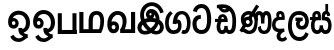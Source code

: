 SplineFontDB: 3.0
FontName: Untitled1
FullName: Untitled1
FamilyName: Untitled1
Weight: Regular
Copyright: Copyright (c) 2015, Pathum Egodawatta,,,
UComments: "2015-3-21: Created with FontForge (http://fontforge.org)"
Version: 001.000
ItalicAngle: 0
UnderlinePosition: -100
UnderlineWidth: 50
Ascent: 800
Descent: 200
InvalidEm: 0
LayerCount: 2
Layer: 0 0 "Back" 1
Layer: 1 0 "Fore" 0
XUID: [1021 811 1469596780 12049943]
FSType: 0
OS2Version: 0
OS2_WeightWidthSlopeOnly: 0
OS2_UseTypoMetrics: 1
CreationTime: 1426958788
ModificationTime: 1427638312
OS2TypoAscent: 0
OS2TypoAOffset: 1
OS2TypoDescent: 0
OS2TypoDOffset: 1
OS2TypoLinegap: 90
OS2WinAscent: 0
OS2WinAOffset: 1
OS2WinDescent: 0
OS2WinDOffset: 1
HheadAscent: 0
HheadAOffset: 1
HheadDescent: 0
HheadDOffset: 1
OS2CapHeight: 0
OS2XHeight: 0
OS2Vendor: 'PfEd'
DEI: 91125
Encoding: Sinhala
UnicodeInterp: none
NameList: AGL For New Fonts
DisplaySize: -96
AntiAlias: 1
FitToEm: 1
WinInfo: 25 25 12
Grid
-1000 520 m 0
 2000 520 l 1024
  Named: "tamil_topline"
-1000 -39 m 0
 2000 -39 l 1024
-1000 450 m 0
 2000 450 l 1024
-1000 96 m 4
 2000 96 l 1028
-1000 201.5 m 0
 2000 201.5 l 1024
-1000 400 m 0
 2000 400 l 1024
-1000 326 m 0
 2000 326 l 1024
-1000 1059 m 0
 2000 1059 l 1024
-1000 540 m 0
 2000 540 l 1024
-803.138671875 1300 m 0
 -803.138671875 -700 l 1024
EndSplineSet
BeginChars: 65552 17

StartChar: NameMe.31
Encoding: 65551 -1 0
Width: 1000
VWidth: 0
LayerCount: 2
Back
SplineSet
273.552734375 120.920898438 m 1
 273.552734375 69.7158203125 300.438476562 20.841796875 366.892578125 20.841796875 c 0
 457.006835938 20.841796875 471.892578125 127.715820312 471.892578125 194.920898438 c 0
 471.892578125 316.072265625 411.96875 352 341 352 c 2
 269.892578125 352 l 1
 269.370117188 366.787109375 269.892578125 352 269.001953125 369.51953125 c 0
 264.210779078 463.766968104 284.892578125 540 373.892578125 540 c 0
 449.479492188 540 490.62890625 439.561523438 438.62890625 332.60546875 c 0
 436.181640625 327.572265625 439.106445312 338.0546875 438.62890625 332.60546875 c 1
 423.892578125 350 l 0
 459.892578125 417 440.892578125 519 372.892578125 519 c 0
 288.892578125 519 291.892578125 415 291.892578125 375 c 1
 299.033203125 375 326.288085938 375.08203125 339.05078125 375.08203125 c 0
 345.431640625 375.08203125 345.440429688 375.092773438 350 375 c 0
 407.26953125 373.83203125 493.892578125 346.58203125 493.892578125 195.920898438 c 0
 493.892578125 76.931640625 460.283203125 -5.1318359375 365.427734375 -5.1318359375 c 0
 301.126953125 -5.1318359375 274.073242188 29.640625 259.946289062 63 c 1
 245.819335938 29.640625 211.765625 -5.1318359375 153.46484375 -5.1318359375 c 0
 55.609375 -5.1318359375 18 82.931640625 18 201.920898438 c 0
 18 264.2265625 36.029296875 313.431640625 57.236328125 348 c 0
 58.1943359375 349.561523438 58 350 58 350.666992188 c 0
 -9.638671875 350.666992188 l 1
 -7.638671875 373.666992188 l 1
 67.892578125 373 l 1
 43.755859375 429.696289062 61.779296875 540 149 540 c 0
 236.892578125 540 254.307381433 462.895802719 249.870117188 369.344726562 c 0
 249 351 249.509765625 365.689453125 249 351 c 1
 88.5419921875 351 l 1
 63.2685546875 316.9921875 43 268.018554688 43 200.920898438 c 0
 43 133.715820312 60.8857421875 22.841796875 152 22.841796875 c 0
 215.454101562 22.841796875 248.33984375 69.7158203125 248.33984375 120.920898438 c 1
 273.552734375 120.920898438 l 1
89.892578125 373 m 1
 110.357421875 373 204.087890625 373 226.892578125 373 c 1
 226.892578125 414.41015625 235.080078125 517 147.892578125 517 c 0
 88.2548828125 517 66.6953125 429.86328125 89.892578125 373 c 1
EndSplineSet
Fore
EndChar

StartChar: R
Encoding: 49 82 1
Width: 190
VWidth: 0
Flags: W
LayerCount: 2
Back
Fore
EndChar

StartChar: uni0DC3
Encoding: 153 3523 2
Width: 551
VWidth: 0
Flags: W
HStem: -5.13184 93.9736<134.554 221.669 345.36 432.387> 318 82<135.479 196.893 373.893 420.066> 325.667 75<-0.638672 50> 464 76<138.18 193.788 379.523 425.828>
VStem: 22 91<110.425 295.061> 196.893 76.9775<400 461.063> 242.34 82.2129<108.378 201.921> 293.002 80.8906<400 458.016> 429.893 73.7363<430.849 457.915> 454.893 86<111.217 284.722>
LayerCount: 2
Back
Fore
SplineSet
324.552734375 201.920898438 m 1xda
 324.552734375 134.715820312 341.438476562 88.841796875 387.892578125 88.841796875 c 0
 436.006835938 88.841796875 454.892578125 134.715820312 454.892578125 201.920898438 c 0xda40
 454.892578125 293.072265625 416.96875 318 323 318 c 2
 293.892578125 318 l 1
 293.370117188 332.787109375 293.001953125 355.359375 293.001953125 369.51953125 c 0
 293.001953125 463.888671875 305.892578125 540 400.892578125 540 c 0
 480.479492188 540 503.62890625 483.561523438 503.62890625 430.60546875 c 0
 503.62890625 425.0078125 504.106445312 436.0546875 503.62890625 430.60546875 c 1
 429.892578125 415 l 0
 429.892578125 440 425.892578125 460 402.892578125 460 c 0
 380.892578125 460 373.892578125 440 373.892578125 400 c 1
 381.033203125 400 395.288085938 400.08203125 408.05078125 400.08203125 c 0
 414.431640625 400.08203125 414.440563513 400.070749469 419 400 c 0xd980
 494.26953125 398.83203125 540.892578125 293.58203125 540.892578125 202.920898438 c 0
 540.892578125 83.931640625 487.283203125 -5.1318359375 389.427734375 -5.1318359375 c 0
 343.126953125 -5.1318359375 308.073242188 14.640625 283.946289062 48 c 1
 259.819335938 14.640625 223.765625 -5.1318359375 177.46484375 -5.1318359375 c 0
 79.609375 -5.1318359375 22 83.931640625 22 202.920898438 c 0
 22 248.2265625 35.029296875 289.431640625 49.236328125 323 c 0
 49.9501953125 324.686523438 50 325 50 325.666992188 c 0
 -2.638671875 325.666992188 l 1
 -0.638671875 400.666992188 l 5xb940
 60.892578125 400 l 1
 42.755859375 456.696289062 78.7789292903 540 166 540 c 0
 272.892578125 540 273.870117188 463.000976562 273.870117188 369.344726562 c 0xdd40
 273.870117188 355.20703125 273.509765625 332.689453125 273 318 c 1
 168.541992188 318 l 1
 128.268554688 309.9921875 113 263.018554688 113 201.920898438 c 0
 113 134.715820312 130.885742188 88.841796875 179 88.841796875 c 0
 225.454101562 88.841796875 242.33984375 134.715820312 242.33984375 201.920898438 c 1
 324.552734375 201.920898438 l 1xda
140.892578125 400 m 1
 161.357545342 400 174.087890625 400 196.892578125 400 c 1xdc
 196.892578125 433.41015625 198.080078125 464 166.892578125 464 c 0
 133.254882812 464 127.695269017 422.863142694 140.892578125 400 c 1
EndSplineSet
EndChar

StartChar: uni0DA7
Encoding: 129 3495 3
Width: 563
VWidth: 0
Flags: W
HStem: -10.8398 100.115<184.707 335.087> 370 93<181.126 246> 633.828 100.115<190.991 330.106>
VStem: 36 102<139.618 326.014> 402.606 102.116<182.706 531.521>
LayerCount: 2
Back
Fore
SplineSet
145.536132812 533 m 1
 161.291015625 602.939453125 199.415039062 633.828125 265.138671875 633.828125 c 0
 380.21484375 633.828125 402.606445312 495.020507812 402.606445312 361.555664062 c 0
 402.606445312 228.090820312 387.211914062 89.275390625 270.138671875 89.275390625 c 0
 163.793945312 89.275390625 143.108398438 145.986328125 138 236 c 1
 138 304 151.189453125 321.87109375 178 346 c 0
 198 364 226 370 247 370 c 5
 246 463 l 5
 215 464 162 459 122 433 c 0
 100.98828125 419.342773438 36 370 36 234 c 1
 40.3671875 139.111328125 77.5693359375 -10.83984375 270.138671875 -10.83984375 c 0
 483.0703125 -10.83984375 504.72265625 245.965820312 504.72265625 361.555664062 c 0
 504.72265625 477.14453125 478.069335938 733.943359375 265.138671875 733.943359375 c 0
 142.283203125 733.943359375 68.765625 654.12109375 46.087890625 557 c 1
 145.536132812 533 l 1
EndSplineSet
EndChar

StartChar: uni0DBD
Encoding: 149 3517 4
Width: 579
VWidth: 0
Flags: W
HStem: -205 98<233.61 385.759> 89 92<329.769 419.395> 303 85<212 249 380 392> 455 95<215.07 385.666>
VStem: 25 96<39.5901 339.166> 224 94<192.67 287.977> 457 90<221.757 383.419>
LayerCount: 2
Back
Fore
SplineSet
212 388 m 1
 392 388 l 1
 392 303 l 1
 212 303 l 1
 212 388 l 1
311 -107 m 0
 401 -107 446 -37 460 23 c 1
 540 -19 l 1
 540 -44 482 -205 311 -205 c 0
 80 -205 25 57 25 173 c 0
 25 289 53 550 298 550 c 0
 485 550 542 412 547 307 c 1
 546 147 455 89 377 89 c 0
 280 89 224 145 224 233 c 0
 224 264 234 290 249 303 c 1
 380 303 l 1
 332 300 318 264 318 234 c 0
 318 212 335 181 373 181 c 0
 414 181 457 226 457 305 c 1
 451 402 392 455 298 455 c 0
 143 455 121 306 121 173 c 0
 121 40 179 -107 311 -107 c 0
EndSplineSet
EndChar

StartChar: uni0DAB
Encoding: 133 3499 5
Width: 854
VWidth: 0
Flags: HW
HStem: -6.80859 83<218.68 343.629 597.791 709.193> 144.392 79.2002<193.833 291.853> 321.991 84<204.269 294.253> 439.015 97.7998<503.639 556.766 679.326 733.477> 470.791 91<204.085 320.94>
VStem: 71.843 123.601<259.181 401.817> 117.444 34.3994<242.191 385.137> 293.843 75.6006<233.316 320.011> 413.043 80<163.175 352.061> 503.364 71.6406<99.6603 146.019> 575.703 84.9805<235.889 421.902> 749.898 88<123.023 429.379>
LayerCount: 2
Back
Fore
SplineSet
117.443359375 277.591796875 m 0xe3f0
 117.443359375 348.391601562 175.04296875 405.991210938 245.842773438 405.991210938 c 0
 316.642578125 405.991210938 369.443359375 343.591796875 369.443359375 272.791015625 c 0
 369.443359375 201.991210938 311.842773438 144.391601562 241.04296875 144.391601562 c 0
 170.243164062 144.391601562 117.443359375 206.791015625 117.443359375 277.591796875 c 0xe3f0
575.703125 235.135742188 m 1
 575.703125 290.333007812 580.141601562 440.868164062 530.083007812 441.014648438 c 0
 479.712890625 441.162109375 493.04296875 322.291015625 493.04296875 296.791015625 c 1
 445.940429688 419.924804688 l 1
 404.594726562 396.958007812 l 1
 409.119140625 435.149414062 l 1
 409.283203125 435.504882812 438.494140625 535.614257812 532.083007812 535.614257812 c 0
 566.76171875 535.614257812 605.094726562 516.841796875 623.540039062 489.311523438 c 1
 639.874023438 513.736328125 669.9609375 536.814453125 707.68359375 536.814453125 c 0
 843.526367188 536.814453125 837.883789062 354.109375 837.883789062 268.014648438 c 0
 837.883789062 261.674804688 837.896484375 255.119140625 837.897460938 248.395507812 c 0
 837.904296875 158.899414062 817.458007812 -6.888671875 660.946289062 -6.888671875 c 0
 489.822265625 -6.888671875 500.62109375 128.525390625 503.364257812 146.018554688 c 1
 575.004882812 177.784179688 l 1
 571.985351562 134.91796875 578.131835938 77.111328125 660.946289062 77.111328125 c 0
 714.41796875 77.111328125 749.908203125 125.826171875 749.897460938 248.387695312 c 0
 749.896484375 255.010742188 749.883789062 261.564453125 749.883789062 268.014648438 c 0
 749.883789062 397.918945312 739.840820312 439.014648438 705.283203125 439.014648438 c 0xf1f0
 657.283203125 439.014648438 660.68359375 290.333007812 660.68359375 236.4140625 c 0
 660.68359375 235.213867188 575.703125 235.135742188 575.703125 235.135742188 c 1
301.431640625 304.700195312 m 1
 230.953125 350.40234375 l 1
 457.36328125 698.893554688 l 1
 527.842773438 653.19140625 l 1
 301.431640625 304.700195312 l 1
195.443359375 272.791015625 m 0xe5f0
 195.443359375 245.571289062 217.422851562 223.591796875 244.642578125 223.591796875 c 0
 271.86328125 223.591796875 293.842773438 245.571289062 293.842773438 272.791015625 c 0
 293.842773438 300.01171875 271.86328125 321.991210938 244.642578125 321.991210938 c 0
 217.422851562 321.991210938 195.443359375 300.01171875 195.443359375 272.791015625 c 0xe5f0
37.4111328125 78.759765625 m 1
 118.559570312 193.640625 l 1
 92.509765625 219.581054688 71.8427734375 281.931640625 71.8427734375 349.991210938 c 0
 71.8427734375 494.099609375 169.876953125 561.791015625 268.443359375 561.791015625 c 0xedf0
 362.067382812 561.791015625 493.04296875 473.958984375 493.04296875 296.791015625 c 0
 493.04296875 81.216796875 412.291015625 -6.80859375 278.243164062 -6.80859375 c 0
 180.106445312 -6.80859375 163.411132812 35 139.411132812 41 c 0
 130.399414062 43.2529296875 109.674804688 42.791015625 95.4111328125 36 c 1
 37.4111328125 78.759765625 l 1
191.859375 152.125976562 m 1
 160.411132812 108 l 1
 201.411132812 126 231.309570312 76.19140625 278.243164062 76.19140625 c 0
 357.795898438 76.19140625 413.04296875 145.766601562 413.04296875 296.791015625 c 0
 413.04296875 429.223632812 329.819335938 470.791015625 267.443359375 470.791015625 c 0
 210.009765625 470.791015625 151.842773438 421.8828125 151.842773438 343.991210938 c 0xebf0
 151.842773438 279.62890625 170.294921875 254.584960938 195.692382812 240.93359375 c 0
 213.409179688 231.412109375 228.333984375 204.391601562 236.243164062 204.391601562 c 0
 283.04296875 222.391601562 l 1
 283.04296875 173.19140625 l 1
 241.04296875 144.391601562 l 0
 227.280273438 144.391601562 210.55859375 146.56640625 191.859375 152.125976562 c 1
EndSplineSet
EndChar

StartChar: uni0D9C
Encoding: 118 3484 6
Width: 658
VWidth: 0
Flags: HW
HStem: -3.69043 93.1504<150.378 289.799 442.009 513.962> 446.84 92.79<349.785 486.718>
VStem: 4.68457 89.1152<155.872 369.78> 327 87<128.897 248.999> 550.715 89.7705<133.65 368.157>
LayerCount: 2
Back
Fore
SplineSet
137 537 m 1
 66 488 1.6845703125 413.474609375 1.6845703125 249.254882812 c 0
 1.6845703125 123.311523438 58.078125 -4.2099609375 217.5703125 -3.6904296875 c 0
 307.833984375 -3.396484375 408.991210938 39.4814453125 414 184 c 0
 415.546875 228.635742188 405 352 306 334 c 1
 319 420 361 457.83984375 422.919921875 457.83984375 c 0
 516.928710938 457.83984375 550.186523438 342.413085938 550.71484375 267.254882812 c 0
 551.270507812 188.239257812 536.45703125 89.921875 475 91.1708984375 c 0
 454.108398438 91.595703125 442 101 442 101 c 1
 408 17 l 1
 408 17 433.893546316 -2.48782187052 478 -2.41796875 c 0
 595.535062501 -2.23182386188 639.390437097 123.268866 640.485351562 261.934570312 c 0
 641.439662929 382.793561525 576.974609375 539.629882812 426.584960938 539.629882812 c 0
 274.265625 539.629882812 207 438 192 240 c 1
 281 230 l 1
 284.501953125 246.903320312 292.98046875 249.951171875 303 249.951171875 c 0
 326 249.951171875 329.483398438 218.869140625 327 181 c 0
 324.477539062 142.530273438 298.309570312 89.4345703125 212.245117188 89.4599609375 c 0
 117.533203125 89.48828125 93.7998046875 195.263671875 93.7998046875 247.905273438 c 0
 93.7998046875 387.71484375 151 449 194.424804688 470.995117188 c 1
 137 537 l 1
EndSplineSet
EndChar

StartChar: uni0DCA
Encoding: 157 3530 7
Width: 6
VWidth: 0
Flags: W
HStem: 493 233<-166 -97>
VStem: -166 69<493 726>
LayerCount: 2
Back
Fore
SplineSet
-166 726 m 5
 -97 726 l 5
 -97 493 l 1
 -166 493 l 1
 -166 726 l 5
EndSplineSet
EndChar

StartChar: uni0DB3
Encoding: 140 3507 8
Width: 369
VWidth: 0
Flags: W
HStem: 327 73<180.148 239.893> 462 74<180.252 234.863>
VStem: 1 86<138.669 281.173> 114 96<-119.374 -20.129>
LayerCount: 2
Back
Fore
SplineSet
303 117 m 1
 251.483398438 107.459960938 89.232421875 70.9912109375 87 201.920898438 c 0
 85.8391292883 270.005000825 114 326 214.541992188 327 c 0
 254.35442159 327.395978124 316 328 316 328 c 1
 329.798828125 437.467773438 305.961914062 536 208 536 c 0
 100.581054688 536 90.3720703125 443.077148438 117.892578125 398 c 1
 56 376 1 317.580078125 1 198.920898438 c 0
 1 88.931640625 63.609375 34.8681640625 152.46484375 18.8681640625 c 5
 154 18.8681640625 113.1484375 -18.83203125 114 -88 c 0
 114.974609375 -167.176757812 183 -212.643554688 250 -214 c 0
 286.048828125 -214.729492188 335 -204 381 -149 c 1
 333 -87 l 1
 262 -159.797851562 210 -125 210 -80 c 0
 210 6.0439453125 316 36 316 36 c 1
 303 117 l 1
187.892578125 400 m 1
 168.583007812 425.508789062 179.69140625 462 208.892578125 462 c 0
 238.080078125 462 240.892578125 429.41015625 239.892578125 400 c 1
 187.892578125 400 l 1
EndSplineSet
EndChar

StartChar: uni0DAA
Encoding: 132 3498 9
Width: 594
VWidth: 0
Flags: HW
HStem: -6 93<169.927 241.881 355.138 423.166> 411 71<188.993 244.601> 635.68 92.3242<207.057 305.557>
VStem: 65 92<95.6593 269.973> 258 84<101.117 194> 460 93<135.415 480.443>
LayerCount: 2
Back
Fore
SplineSet
188 366 m 5
 180 385 191 411 219 411 c 4
 241 411 251 385 251 366 c 5
 188 366 l 5
205 634 m 5
 205 634 218.15625 635.6796875 235.044921875 635.6796875 c 4
 281 635.6796875 307.44921875 616.59375 309 616 c 5
 309 616 288 601 267 601 c 4
 234.984375 601 215 621 205 634 c 5
26.361328125 366 m 5
 26.361328125 288 l 5
 93 288 l 5
 93 288 65 243 65 172 c 4
 65 85 103 -6 201 -6 c 4
 254 -6 281 11 302 37 c 5
 317 17 345 -6 384 -6 c 4
 537.310546875 -6 553 141 553 312 c 4
 553 413.654296875 534.734375 504.731445312 492.150390625 577 c 4
 436.5078125 671.428710938 352.176757812 724.0390625 231.5 728.00390625 c 4
 175.125976562 729.856445312 105.27734375 720.083984375 72 710 c 5
 73 626 l 5
 86.0576171875 628.901367188 92 632 106 633 c 5
 124.44140625 636.307617188 142 532 253 523 c 4
 345.702148438 515.483398438 381 566 381 566 c 5
 437 518 460 451.002929688 460 314 c 4
 460 202 448 90 388 90 c 4
 346 90 342 140 342 194 c 5
 258 194 l 5
 258 129 246 87 201 87 c 4
 165 87 157 137 157 173 c 4
 157 247 190 288.333007812 190 288.333007812 c 5
 345 288.333007812 l 5
 345 397.333007812 311 482 213 482 c 4
 142 482 93 420 104 366 c 5
 26.361328125 366 l 5
EndSplineSet
EndChar

StartChar: W
Encoding: 54 87 10
Width: 560
VWidth: 0
Flags: W
HStem: 0 101<49 512>
VStem: 45 101<101 520> 412 100<0 520>
LayerCount: 2
Back
Fore
SplineSet
412 520 m 5
 512 520 l 5
 512 0 l 1
 412 0 l 1
 412 520 l 5
49 0 m 1
 49 101 l 1
 512 101 l 1
 512 0 l 1
 49 0 l 1
45 520 m 5
 146 520 l 5
 146 0 l 1
 45 0 l 1
 45 520 l 5
EndSplineSet
EndChar

StartChar: X
Encoding: 55 88 11
Width: 690
VWidth: 0
Flags: HW
HStem: 1 95<136.19 265 369 512.032> 451.179 92.9785<405.344 518.57>
VStem: 33.4102 102.78<96 520.405> 265 104<96 408.771> 555.317 97.0576<151.637 411.183>
LayerCount: 2
Back
Fore
SplineSet
580 2 m 2
 581.243164062 1 l 1
 35.9052734375 1 l 2
 33.41015625 1 l 1
 33.41015625 520.405273438 l 1
 136.190429688 520.405273438 l 1
 136.190429688 96 l 1
 265 96 l 1
 265 292.172851562 l 0
 265.078125 475.520507812 348.094726562 543.271484375 460.370117188 544.157226562 c 0
 597.953125 545.2421875 653.637816253 446.747400598 652.375 284.4296875 c 0
 651.396063642 158.600842133 603 47 580 2 c 2
527.032226562 96 m 1
 527.032226562 96 558.856445312 174.643554688 558.317382812 290.66796875 c 4
 558.03125 352.321289062 548.81640625 451.19921875 464.112304688 451.178710938 c 0
 383.055664532 451.159086217 369.766601562 386.10546875 369 274.272460938 c 0
 369 96 l 1
 527.032226562 96 l 1
EndSplineSet
EndChar

StartChar: Y
Encoding: 56 89 12
Width: 741
VWidth: 0
Flags: HWO
HStem: 1 94.7695<149.306 231.904 465.331 625.973> 194.393 91.5713<150.582 230.674> 449.179 94.9785<225.378 358.932>
VStem: 238.151 88.6025<103.042 186.716> 416.206 99.0576<160.845 383.417> 625.973 102.78<95.7695 520.405>
LayerCount: 2
Back
Fore
SplineSet
141.607421875 145.997070312 m 0
 141.607421875 112.572265625 164.815429688 94.8603515625 191.25 94.8603515625 c 0
 223.685546875 94.8603515625 238.150390625 116.572265625 238.150390625 145.997070312 c 0
 238.150390625 171.9375 220.685546875 194.392578125 191.25 194.392578125 c 0
 162.815429688 194.392578125 141.607421875 172.442382812 141.607421875 145.997070312 c 0
625.97265625 520.405273438 m 5
 728.752929688 520.405273438 l 5
 728.752929688 1 l 1
 726.2578125 1 l 2
 354.919921875 1 l 1
 353.590820312 95 l 2
 353.590820312 95 416.743164062 146.643554688 416.205078125 286.66796875 c 0
 415.96875 348.321289062 390.704101562 449.197265625 292 449.178710938 c 0
 201.045898438 449.162109375 132.668945312 336.213867188 138.392578125 252 c 1
 137.90234375 248.149414062 125.471679688 265.240234375 125.102539062 261.272460938 c 1
 125.102539062 261.272460938 149.344726562 285.888671875 197.06640625 285.963867188 c 0
 271.818359375 286.081054688 329.228515625 227.676757812 326.752929688 141.264648438 c 0
 324.295898438 55.482421875 276.021484375 -4.990234375 185.5078125 -4.990234375 c 0
 48.509765625 -4.990234375 17.9423828125 166.799804688 38.025390625 288.172851562 c 4
 66.7177734375 461.575195312 175.982421875 543.271484375 288.2578125 544.157226562 c 0
 425.840820312 545.2421875 516.325195312 451.748046875 515.262695312 284.4296875 c 0
 514.596679688 179.552734375 465.638671875 93.9794921875 465.330078125 95.76953125 c 1
 625.97265625 95.76953125 l 1
 625.97265625 520.405273438 l 5
EndSplineSet
EndChar

StartChar: Z
Encoding: 57 90 13
Width: 1000
VWidth: 0
HStem: 487.771 127.216<371.983 428.179> 678.621 101.578<335.731 513.657>
VStem: 130.354 98.6279<352.302 560.142> 639 90<510.211 551.979>
LayerCount: 2
Back
SplineSet
644 400 m 4
 667.52552256 464.249908088 658.38746367 539.502065682 620.288838948 596.335116765 c 4
 582.190214226 653.168167847 516.308829313 690.075112873 448 694 c 4
 388.539017803 697.416507733 328.395465534 676.471502833 282.604508368 638.386477287 c 4
 236.813551202 600.301451742 205.635418302 545.977204975 192 488 c 4
 177.486011961 426.287154751 182.037683763 361.051926974 198.678492408 299.878283914 c 4
 215.319301054 238.704640855 243.311784288 180.702088405 280 129 c 4
 310.20179264 86.4387654788 346.878672971 47.8233972669 391.093100744 20.0981138704 c 4
 435.307528516 -7.62716952607 488.263287472 -23.8497839002 540 -17 c 4
 576.724612828 -12.1377725912 612.209969458 4.88332584875 636.886025215 32.5135758477 c 4
 661.562080973 60.1438258466 674.40118914 98.1113790555 671 135 c 4
 668.833914448 158.492933083 660.390469752 181.286364277 647.337883662 200.93934949 c 4
 634.285297571 220.592334704 616.751551706 237.097053179 597 250 c 4
 571.039668078 266.958909722 541.437588568 277.784577514 511.204410007 284.676483383 c 4
 480.971231445 291.568389251 449.984473957 294.772878974 419 296 c 4
 384.844346134 297.352713655 350.526262648 296.364202542 316.684678076 291.549051564 c 4
 282.843093504 286.733900587 249.319161288 277.785657543 219 262 c 4
 188.916958039 246.337277877 162.100085003 223.682698632 144 195 c 4
 131.42153693 175.067261262 123.167656056 152.29593208 121.002646441 128.825854531 c 4
 118.837636826 105.355776982 122.888431327 81.2905609551 133 60 c 4
 142.371123967 40.2684931978 156.853975387 23.0501832146 174.44143813 10.0952042736 c 4
 192.028900873 -2.85977466739 212.608599361 -11.5775228867 234 -16 c 4
 286.720047224 -26.8993892546 342.487096713 -11.8455222879 388.37602268 16.3041942141 c 4
 434.264948646 44.4539107161 471.840936422 85.1168091359 500 131 c 4
 530.052721561 179.968771832 549.728457598 235.703746951 554 293 c 4
 556.469228807 326.120953797 553.75214113 359.737976258 544.723223899 391.70003697 c 4
 535.694306668 423.662097682 520.24784544 454.280127451 497 478 c 4
 482.501122036 492.793264962 464.84183601 504.734111821 445.146426857 511.148861133 c 4
 425.451017703 517.563610445 403.776396502 518.160543147 384 512 c 4
 363.387604392 505.579034862 345.225656461 491.962253234 332.634672918 474.424671318 c 4
 320.043689375 456.887089402 312.737618482 435.576736662 312 414 c 4
 311.249014617 392.032256168 317.705693796 369.315303755 332.414242732 352.981157425 c 4
 339.768517199 344.81408426 349.113119459 338.390245661 359.504177476 334.810811304 c 4
 369.895235493 331.231376947 381.284655879 330.55708424 392 333 c 4
 407.976607005 336.642393991 422.019325223 347.267915592 430.802625177 361.101665889 c 4
 439.585925132 374.935416187 443.336292254 391.616901609 443 408 c 4
 442.576370138 428.637911315 435.99921571 448.920056724 425.589247858 466.745191086 c 4
 415.179280006 484.570325448 400.842401046 500.065328965 384 512 c 1028
  Spiro
    644 400 {
    448 694 o
    192 488 o
    280 129 o
    540 -17 o
    671 135 o
    597 250 o
    419 296 o
    219 262 o
    144 195 o
    133 60 o
    234 -16 o
    500 131 o
    554 293 o
    497 478 o
    384 512 o
    312 414 o
    392 333 o
    443 408 o
    384 512 o
    0 0 z
  EndSpiro
EndSplineSet
Fore
SplineSet
158.260742188 303.625976562 m 1
 158.260742188 303.625976562 130.363263834 369.843356544 130.353515625 453 c 0
 130.333857164 620.695578582 249.180664062 780.248046875 418 780.19921875 c 0
 545.5625 780.162109375 619.971324381 720.500997863 670.001953125 647.395507812 c 0
 716.40625 579.588867188 722 542 729 512 c 1
 639 489 l 1
 633 517 620.583984375 554.202148438 597.819335938 585.98046875 c 0
 563.532226562 633.84375 512.208007812 677.897460938 418 678.62109375 c 0
 304.94140625 679.489257812 228.9453125 579.237304688 228.981445312 449 c 0
 228.997070312 393 247.462890625 351.06640625 247.462890625 351.06640625 c 1
 262.721679688 355.909179688 297.588867188 359.793945312 312.926757812 362.711914062 c 1
 288.309570312 383.1484375 273.025484396 428.904114217 273.502929688 465 c 0
 274.506835938 540.897460938 328.312564154 615.122115279 418.99999614 614.987115276 c 0
 518.173869406 614.839482104 576.76171875 541.80859375 602.612304688 471.69921875 c 0
 620.763671875 422.473632812 626.65625 378.7421875 626.280273438 322.015625 c 1
 676.696289062 290.53125 720.384765625 237.353515625 729.124023438 166.15234375 c 0
 735.5625 113.694335938 720.130859375 60.0087890625 686.260742188 19.0751953125 c 0
 626.18359375 -53.5283203125 485.1640625 -54.8154296875 412.0625 6.1962890625 c 1
 360.8515625 -31.744140625 307.39453125 -40.1083984375 240.432617188 -40.1572265625 c 0
 153.708984375 -40.220703125 60.3697802469 40.295629135 70.9267578125 148.663085938 c 0
 77.6736872942 217.896670103 113.790039062 269.740234375 158.260742188 303.625976562 c 1
501.463867188 452.12109375 m 1
 500.537109375 422.702148438 492.342773438 390.140625 474.177734375 369.184570312 c 1
 491.548828125 367.592773438 505.961914062 365.001953125 523.774414062 361.352539062 c 1
 520.926757812 394.127929688 513.479492188 426.338867188 501.463867188 452.12109375 c 1
516.970703125 71.435546875 m 1
 578.58203125 69.9609375 636.526367188 91.517578125 628.875976562 153.84765625 c 0
 626.794921875 170.798828125 612.302341715 195.602811099 602.291015625 202.296875 c 1
 585.920387819 142.977922093 555.380859375 112.145507812 516.970703125 71.435546875 c 1
313.08203125 70.505859375 m 1
 267.311523438 118.673828125 234.919086833 146.9479194 204.624023438 206.530273438 c 1
 181.440163417 181.69235629 158.781980383 138.03048372 178.536132812 96.833984375 c 0
 197.570699182 57.1353416118 250.7734375 35.392578125 313.08203125 70.505859375 c 1
413.994140625 114.329101562 m 1
 464.079101562 152.3828125 498.566144559 186.248838006 511.534179688 258.598632812 c 1
 447.601701738 275.678991624 354.136031308 274.710988254 292.2890625 257.00390625 c 1
 323.543006351 194.515388826 364.541015625 154.618164062 413.994140625 114.329101562 c 1
430 481 m 1
 431.161132812 480.915039062 420.811523438 487.766601562 406 487.771484375 c 0
 369.3203125 487.783203125 358.209960938 448.74609375 377.775390625 436.688476562 c 0
 399.3828125 423.372070312 417.0390625 438.557617188 422 446 c 0
 426 452 432 463 430 481 c 1
EndSplineSet
EndChar

StartChar: Z
Encoding: 57 90 14
Width: 729
VWidth: 0
Flags: HW
HStem: -38.2314 87.1836<166.746 285.862 456.503 567.931> 492.911 99.7017<337.419 387.076> 665.621 94.5781<311.764 482.212>
VStem: 36.2734 100.06<77.4772 191.075> 102.701 95.8447<337.183 545.813> 248.347 86.1113<435.808 491.933> 599.223 96.248<80.9554 204.048>
LayerCount: 2
Back
SplineSet
609.346679688 400 m 4
 632.872070312 464.25 623.734375 539.501953125 585.635742188 596.334960938 c 4
 547.537109375 653.16796875 481.655273438 690.075195312 413.346679688 694 c 4
 353.885742188 697.416992188 293.7421875 676.471679688 247.951171875 638.38671875 c 4
 202.16015625 600.301757812 170.982421875 545.977539062 157.346679688 488 c 4
 142.833007812 426.287109375 147.383789062 361.051757812 164.025390625 299.877929688 c 4
 180.666015625 238.705078125 208.658203125 180.702148438 245.346679688 129 c 4
 275.547851562 86.4384765625 312.225585938 47.8232421875 356.439453125 20.09765625 c 4
 400.654296875 -7.626953125 453.609375 -23.849609375 505.346679688 -17 c 4
 542.071289062 -12.1376953125 577.556640625 4.8837890625 602.232421875 32.513671875 c 4
 626.908203125 60.1435546875 639.748046875 98.111328125 636.346679688 135 c 4
 634.180664062 158.493164062 625.737304688 181.286132812 612.684570312 200.939453125 c 4
 599.631835938 220.592773438 582.09765625 237.096679688 562.346679688 250 c 4
 536.385742188 266.958984375 506.784179688 277.784179688 476.55078125 284.676757812 c 4
 446.317382812 291.568359375 415.331054688 294.772460938 384.346679688 296 c 4
 350.190429688 297.352539062 315.873046875 296.364257812 282.03125 291.548828125 c 4
 248.189453125 286.734375 214.666015625 277.786132812 184.346679688 262 c 4
 154.263671875 246.336914062 127.446289062 223.682617188 109.346679688 195 c 4
 96.7685546875 175.067382812 88.5146484375 152.295898438 86.349609375 128.826171875 c 4
 84.1845703125 105.35546875 88.2353515625 81.291015625 98.3466796875 60 c 4
 107.717773438 40.2685546875 122.200195312 23.0498046875 139.788085938 10.0947265625 c 4
 157.375 -2.859375 177.955078125 -11.5771484375 199.346679688 -16 c 4
 252.06640625 -26.8994140625 307.833984375 -11.845703125 353.72265625 16.3037109375 c 4
 399.611328125 44.4541015625 437.1875 85.1171875 465.346679688 131 c 4
 495.399414062 179.96875 515.075195312 235.704101562 519.346679688 293 c 4
 521.815429688 326.12109375 519.098632812 359.73828125 510.069335938 391.700195312 c 4
 501.041015625 423.662109375 485.594726562 454.280273438 462.346679688 478 c 4
 447.84765625 492.79296875 430.188476562 504.734375 410.493164062 511.1484375 c 4
 390.797851562 517.563476562 369.123046875 518.16015625 349.346679688 512 c 4
 328.734375 505.579101562 310.572265625 491.961914062 297.981445312 474.424804688 c 4
 285.390625 456.88671875 278.083984375 435.577148438 277.346679688 414 c 4
 276.595703125 392.032226562 283.051757812 369.315429688 297.760742188 352.981445312 c 4
 305.115234375 344.814453125 314.459960938 338.390625 324.850585938 334.810546875 c 4
 335.2421875 331.231445312 346.630859375 330.556640625 357.346679688 333 c 4
 373.323242188 336.642578125 387.366210938 347.267578125 396.149414062 361.1015625 c 4
 404.932617188 374.935546875 408.682617188 391.6171875 408.346679688 408 c 4
 407.922851562 428.637695312 401.345703125 448.919921875 390.935546875 466.745117188 c 4
 380.525390625 484.5703125 366.188476562 500.065429688 349.346679688 512 c 1028
  Spiro
    609.347 400 {
    413.347 694 o
    157.347 488 o
    245.347 129 o
    505.347 -17 o
    636.347 135 o
    562.347 250 o
    384.347 296 o
    184.347 262 o
    109.347 195 o
    98.3465 60 o
    199.347 -16 o
    465.347 131 o
    519.347 293 o
    462.347 478 o
    349.347 512 o
    277.347 414 o
    357.347 333 o
    408.347 408 o
    349.347 512 o
    0 0 z
  EndSpiro
EndSplineSet
Fore
SplineSet
145.607421875 314.625976562 m 1xf6
 151.33984375 248 l 1
 120.607421875 291.62890625 102.809570312 385.290039062 102.701171875 446 c 0
 102.395507812 617.030273438 223.979492188 760.263671875 395.346679688 760.19921875 c 0
 493.908203125 760.162109375 574.482421875 714.72265625 628.348632812 644.395507812 c 0
 664.759765625 596.857421875 683.620117188 554.9453125 692.97265625 511 c 0
 607.440429688 485 l 0
 582.325195312 580.948242188 502.241210938 664.427734375 395.346679688 665.62109375 c 0
 275.830078125 666.956054688 198.515625 558.5234375 198.545898438 447 c 0xee
 198.5546875 414.397460938 205.790039062 359.46484375 221 334 c 1
 201 339 l 1
 219.206054688 350.671875 290.3984375 366 290.2734375 365.711914062 c 1
 290.4921875 366.237304688 249.772460938 392.110351562 248.346679688 459 c 0
 247.16015625 514.685546875 287.538085938 591.727539062 380.9375 592.612304688 c 0
 512.76953125 593.861328125 588.515625 458.104492188 587.626953125 324.015625 c 1
 654.04296875 288.53125 695.470703125 215.887695312 695.470703125 144.15234375 c 0
 695.470703125 30.8203125 608.344726562 -37.931640625 511.346679688 -38.2314453125 c 0
 439.0234375 -38.455078125 377.21484375 -7.6533203125 356 16 c 1
 395 14.61328125 l 1
 368.6328125 -13.8212890625 299.7578125 -40.703125 215.779296875 -40.1572265625 c 0
 117.057617188 -39.515625 35.748046875 23.2958984375 36.2734375 143.663085938 c 0
 36.5947265625 217.223632812 101.13671875 287.740234375 145.607421875 314.625976562 c 1xf6
458.810546875 452.12109375 m 1
 457.883789062 422.702148438 445.689453125 390.140625 427.524414062 369.184570312 c 1
 444.895507812 367.592773438 476.30859375 359.001953125 494.12109375 355.352539062 c 1
 491.2734375 388.127929688 476.826171875 432.338867188 458.810546875 452.12109375 c 1
454.317382812 66.435546875 m 1
 454.18359375 65.9287109375 481.20703125 48.943359375 511 48.9521484375 c 0
 557.778320312 48.9658203125 599.184570312 84.9072265625 599.22265625 144.84765625 c 0
 599.255859375 197.055664062 561.55859375 221 560.637695312 221.296875 c 1
 525.266601562 123.977539062 456.727539062 66.1455078125 454.317382812 66.435546875 c 1
288.428710938 65.505859375 m 1
 256.658203125 89.673828125 207.265625 134.948242188 169.970703125 206.530273438 c 1
 153.033203125 188.383789062 136.379882812 158.92578125 136.333007812 131 c 0xf6
 136.258789062 86.49609375 171 52.08984375 217 51.8720703125 c 0
 265.86328125 51.640625 288.428710938 65.505859375 288.428710938 65.505859375 c 1
372.340820312 117.329101562 m 1
 422.42578125 155.3828125 464.913085938 206.249023438 482.880859375 256.598632812 c 1
 458.264648438 269.3125 405.399414062 276.849609375 364 276.8515625 c 0
 324.250976562 276.854492188 263.9296875 263.677734375 233.635742188 248.00390625 c 1
 234.651367188 245.97265625 244.669921875 274.971679688 245.692382812 273 c 1
 264.116210938 214.305664062 337.495117188 137.30859375 372.340820312 117.329101562 c 1
363 492.911132812 m 0
 342.143554688 492.407226562 334.458007812 474.228515625 334.458007812 459 c 3
 334.458007812 444.237304688 346.360351562 433.75 362 433.328125 c 0
 378.3515625 432.88671875 388.315429688 446.78515625 388.831054688 466 c 0
 389.276367188 482.587890625 375.325195312 493.208007812 363 492.911132812 c 0
EndSplineSet
EndChar

StartChar: V
Encoding: 53 86 15
Width: 628
VWidth: 0
Flags: HW
HStem: -223.984 99.209<207.707 367.839> -127.291 94.5664<487.009 541.908> 110.727 90.5479<141.523 214.797> 467.437 90.792<231.575 397.25>
VStem: 38.999 91.8516<208.467 295.874> 223.392 80.46<210.443 294.889> 305.756 100<101 141.983> 493.691 106.479<162.982 364.814>
LayerCount: 2
Back
Fore
SplineSet
190.581054688 298.896484375 m 0x3f
 160.659179688 298.494140625 146.131835938 273.1328125 146.850585938 252 c 0
 147.935546875 220.086914062 167.692382812 201.458984375 193.077148438 201.274414062 c 0
 214.616210938 201.118164062 235.680664062 217.458007812 236.391601562 245.735351562 c 0
 237.2109375 278.342773438 221.759765625 299.315429688 190.581054688 298.896484375 c 0x3f
439.755859375 16 m 1
 453.76953125 -8.232421875 484.393554688 -32.0283203125 541.908203125 -32.724609375 c 0
 544.927734375 -125.291015625 l 1x7f
 489.989257812 -125 444.033121114 -224.554253522 318.9296875 -223.984375 c 0
 193.405671118 -223.412580614 137.344726562 -157 106.755859375 -94 c 1
 185.755859375 -41 l 1
 195.100585938 -59.68359375 241.108661713 -133.444630301 315.251953125 -133.775390625 c 0xbf
 416.38671875 -134.2265625 425.767578125 -59.873046875 496.755859375 -46.7607421875 c 1
 497.844726562 -45.2412109375 474.84765625 -96.6552734375 475.755859375 -95 c 1
 426.872070312 -83.91796875 310.081054688 -47.3115234375 310.755859375 84 c 0
 310.915039062 115.001953125 313.755859375 128 313.755859375 128 c 1
 410.755859375 128 l 1
 410.755859375 128 408.815429688 106.240234375 410.755859375 97 c 1
 425.006835938 97.970703125 498.178710938 129.080078125 498.69140625 260 c 0
 499.173828125 383.131835938 425.325195312 467.423828125 316.622070312 467.436523438 c 0
 247.532226562 467.444335938 184.618164062 428.903320312 171.749023438 378.283203125 c 1
 260.444335938 391.497070312 317.129882812 315.0546875 316.8515625 247.264648438 c 0
 316.509765625 163.954101562 264.431640625 109.737304688 187.166992188 110.7265625 c 0
 93.6572265625 111.923828125 52.28125 181.09765625 51.9990234375 280.68359375 c 0
 51.5322265625 445.2578125 163.918945312 565.3203125 311.622070312 566.228515625 c 0
 489.735351562 567.32421875 602.793624868 424.307073574 600.169921875 255 c 0
 597.315599034 70.8110698766 469.342773438 20 439.755859375 16 c 1
EndSplineSet
EndChar

StartChar: U
Encoding: 52 85 16
Width: 628
VWidth: 0
Flags: W
HStem: -223.984 99.209<207.707 367.839> -127.291 94.5664<487.009 541.908> 110.727 90.5479<141.523 214.797> 467.437 90.792<231.575 397.25>
VStem: 38.999 91.8516<208.467 295.874> 223.392 80.46<210.443 294.889> 305.756 100<101 141.983> 493.691 106.479<162.982 364.814>
LayerCount: 2
Back
Fore
SplineSet
190.581054688 298.896484375 m 0x3f
 160.659179688 298.494140625 146.131835938 273.1328125 146.850585938 252 c 0
 147.935546875 220.086914062 167.692382812 201.458984375 193.077148438 201.274414062 c 0
 214.616210938 201.118164062 235.680664062 217.458007812 236.391601562 245.735351562 c 0
 237.2109375 278.342773438 221.759765625 299.315429688 190.581054688 298.896484375 c 0x3f
439.755859375 16 m 1
 453.76953125 -8.232421875 484.393554688 -32.0283203125 541.908203125 -32.724609375 c 0
 544.927734375 -125.291015625 l 1x7f
 489.989257812 -125 444.033121114 -224.554253522 318.9296875 -223.984375 c 0
 193.405671118 -223.412580614 137.344726562 -157 106.755859375 -94 c 1
 185.755859375 -41 l 1
 195.100585938 -59.68359375 241.108661713 -133.444630301 315.251953125 -133.775390625 c 0xbf
 416.38671875 -134.2265625 425.767578125 -59.873046875 496.755859375 -46.7607421875 c 1
 497.844726562 -45.2412109375 474.84765625 -96.6552734375 475.755859375 -95 c 1
 426.872070312 -83.91796875 310.081054688 -47.3115234375 310.755859375 84 c 0
 310.915039062 115.001953125 313.755859375 128 313.755859375 128 c 1
 410.755859375 128 l 1
 410.755859375 128 408.815429688 106.240234375 410.755859375 97 c 1
 425.006835938 97.970703125 498.178710938 129.080078125 498.69140625 260 c 0
 499.173828125 383.131835938 425.325195312 467.423828125 316.622070312 467.436523438 c 0
 247.532226562 467.444335938 184.618164062 428.903320312 171.749023438 378.283203125 c 1
 260.444335938 391.497070312 317.129882812 315.0546875 316.8515625 247.264648438 c 0
 316.509765625 163.954101562 264.431640625 109.737304688 187.166992188 110.7265625 c 0
 93.6572265625 111.923828125 52.28125 181.09765625 51.9990234375 280.68359375 c 0
 51.5322265625 445.2578125 163.918945312 565.3203125 311.622070312 566.228515625 c 0
 489.735351562 567.32421875 602.793624868 424.307073574 600.169921875 255 c 0
 597.315599034 70.8110698766 469.342773438 20 439.755859375 16 c 1
EndSplineSet
EndChar
EndChars
EndSplineFont
